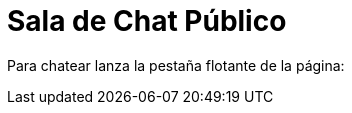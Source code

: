 = Sala de Chat Público
//chatbro

:hp-tags: Chat,


Para chatear lanza la pestaña flotante de la página:

++++
<!-- Chatbro -->
<script type="text/javascript">
/* Chatbro Widget Embed Code Start */
function ChatbroLoader(chats, async) {
    async = async || true;
    var params = {
       embedChatsParameters: chats instanceof Array ? chats : [chats],
       needLoadCode: typeof Chatbro === 'undefined'
    };
    var xhr = new XMLHttpRequest();
    xhr.onload = function () {
       eval(xhr.responseText);
    };
    xhr.onerror = function () {
       console.error('Chatbro loading error');
    };
    xhr.open('POST', '//www.chatbro.com/embed_chats/', async);
    xhr.setRequestHeader('Content-Type', 'application/x-www-form-urlencoded');
    xhr.send('parameters=' + encodeURIComponent(JSON.stringify(params)));
 }
    /* Chatbro Widget Embed Code End */
 ChatbroLoader({
   chatPath: 'tg/j_m_l/invitado',
   containerDivId: '',
   chatLanguage: 'en'
 }); 
</script>
<!-- End Chatbro Code -->
++++
